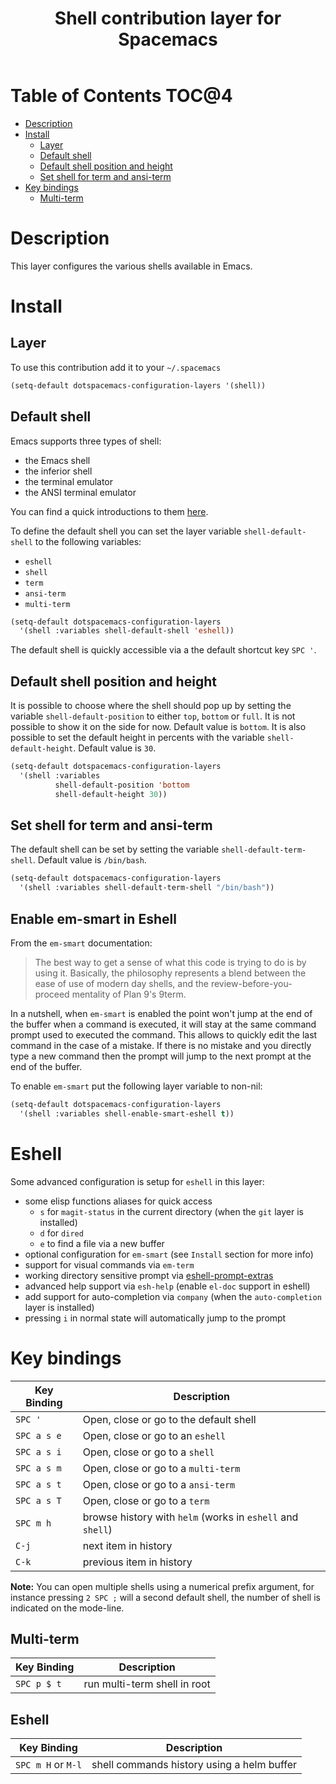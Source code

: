 #+TITLE: Shell contribution layer for Spacemacs

[[file:img/shell.png]]

* Table of Contents                                                 :TOC@4:
 - [[#description][Description]]
 - [[#install][Install]]
     - [[#layer][Layer]]
     - [[#default-shell][Default shell]]
     - [[#default-shell-position-and-height][Default shell position and height]]
     - [[#set-shell-for-term-and-ansi-term][Set shell for term and ansi-term]]
 - [[#key-bindings][Key bindings]]
     - [[#multi-term][Multi-term]]

* Description

This layer configures the various shells available in Emacs.

* Install

** Layer

To use this contribution add it to your =~/.spacemacs=

#+BEGIN_SRC emacs-lisp
  (setq-default dotspacemacs-configuration-layers '(shell))
#+END_SRC

** Default shell

Emacs supports three types of shell:
- the Emacs shell
- the inferior shell
- the terminal emulator
- the ANSI terminal emulator

You can find a quick introductions to them [[https://www.masteringemacs.org/article/running-shells-in-emacs-overview][here]].

To define the default shell you can set the layer variable =shell-default-shell=
to the following variables:
- =eshell=
- =shell=
- =term=
- =ansi-term=
- =multi-term=

#+BEGIN_SRC emacs-lisp
(setq-default dotspacemacs-configuration-layers
  '(shell :variables shell-default-shell 'eshell))
#+END_SRC

The default shell is quickly accessible via a the default shortcut key ~SPC '~.

** Default shell position and height

It is possible to choose where the shell should pop up by setting the variable
=shell-default-position= to either =top=, =bottom= or =full=. It is not possible
to show it on the side for now. Default value is =bottom=. It is also possible
to set the default height in percents with the variable =shell-default-height=.
Default value is =30=.

#+BEGIN_SRC emacs-lisp
  (setq-default dotspacemacs-configuration-layers
    '(shell :variables
            shell-default-position 'bottom
            shell-default-height 30))
#+END_SRC

** Set shell for term and ansi-term

The default shell can be set by setting the variable =shell-default-term-shell=.
Default value is =/bin/bash=.

#+BEGIN_SRC emacs-lisp
  (setq-default dotspacemacs-configuration-layers
    '(shell :variables shell-default-term-shell "/bin/bash"))
#+END_SRC

** Enable em-smart in Eshell

From the =em-smart= documentation:

#+BEGIN_QUOTE
The best way to get a sense of what this code is trying to do is by
using it.  Basically, the philosophy represents a blend between the
ease of use of modern day shells, and the review-before-you-proceed
mentality of Plan 9's 9term.
#+END_QUOTE

In a nutshell, when =em-smart= is enabled the point won't jump at the
end of the buffer when a command is executed, it will stay at the
same command prompt used to executed the command. This allows to quickly
edit the last command in the case of a mistake. If there is no mistake
and you directly type a new command then the prompt will jump to the
next prompt at the end of the buffer.

To enable =em-smart= put the following layer variable to non-nil:

#+BEGIN_SRC emacs-lisp
  (setq-default dotspacemacs-configuration-layers
    '(shell :variables shell-enable-smart-eshell t))
#+END_SRC

* Eshell

Some advanced configuration is setup for =eshell= in this layer:
- some elisp functions aliases for quick access
  - =s= for =magit-status= in the current directory (when the =git= layer is
    installed)
  - =d= for =dired=
  - =e= to find a file via a new buffer
- optional configuration for =em-smart= (see =Install= section for more info)
- support for visual commands via =em-term=
- working directory sensitive prompt via [[https://github.com/hiddenlotus/eshell-prompt-extras][eshell-prompt-extras]]
- advanced help support via =esh-help= (enable =el-doc= support in eshell)
- add support for auto-completion via =company= (when the =auto-completion=
  layer is installed)
- pressing ~i~ in normal state will automatically jump to the prompt


* Key bindings

| Key Binding | Description                                                |
|-------------+------------------------------------------------------------|
| ~SPC '~     | Open, close or go to the default shell                     |
| ~SPC a s e~ | Open, close or go to an =eshell=                           |
| ~SPC a s i~ | Open, close or go to a =shell=                             |
| ~SPC a s m~ | Open, close or go to a =multi-term=                        |
| ~SPC a s t~ | Open, close or go to a =ansi-term=                         |
| ~SPC a s T~ | Open, close or go to a =term=                              |
| ~SPC m h~   | browse history with =helm= (works in =eshell= and =shell=) |
| ~C-j~       | next item in history                                       |
| ~C-k~       | previous item in history                                   |

*Note:* You can open multiple shells using a numerical prefix argument,
for instance pressing ~2 SPC ;~ will a second default shell, the
number of shell is indicated on the mode-line.

** Multi-term

| Key Binding | Description                  |
|-------------+------------------------------|
| ~SPC p $ t~ | run multi-term shell in root |

** Eshell

| Key Binding        | Description                                |
|--------------------+--------------------------------------------|
| ~SPC m H~ or ~M-l~ | shell commands history using a helm buffer |
